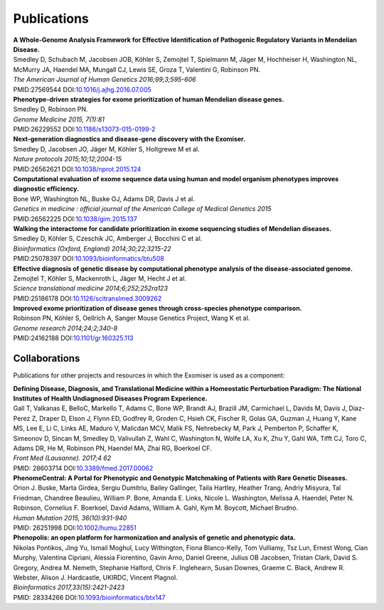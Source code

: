============
Publications
============

| **A Whole-Genome Analysis Framework for Effective Identification of Pathogenic Regulatory Variants in Mendelian Disease.**
| Smedley D, Schubach M, Jacobsen JOB, Köhler S, Zemojtel T, Spielmann M, Jäger M, Hochheiser H, Washington NL, McMurry JA, Haendel MA, Mungall CJ, Lewis SE, Groza T, Valentini G, Robinson PN.
| *The American Journal of Human Genetics 2016;99;3;595-606*
| PMID:27569544 DOI:`10.1016/j.ajhg.2016.07.005 <http://www.dx.doi.org/10.1016/j.ajhg.2016.07.005>`_

| **Phenotype-driven strategies for exome prioritization of human Mendelian disease genes.**
| Smedley D, Robinson PN.
| *Genome Medicine 2015, 7(1):81*
| PMID:26229552 DOI:`10.1186/s13073-015-0199-2 <http://www.dx.doi.org/10.1186/s13073-015-0199-2>`_

| **Next-generation diagnostics and disease-gene discovery with the Exomiser.**
| Smedley D, Jacobsen JO, Jäger M, Köhler S, Holtgrewe M et al.
| *Nature protocols 2015;10;12;2004-15*
| PMID:26562621 DOI:`10.1038/nprot.2015.124 <http://www.dx.doi.org/10.1038/nprot.2015.124>`_

| **Computational evaluation of exome sequence data using human and model organism phenotypes improves diagnostic efficiency.**
| Bone WP, Washington NL, Buske OJ, Adams DR, Davis J et al.
| *Genetics in medicine : official journal of the American College of Medical Genetics 2015*
| PMID:26562225 DOI:`10.1038/gim.2015.137 <http://www.dx.doi.org/10.1038/gim.2015.137>`_

| **Walking the interactome for candidate prioritization in exome sequencing studies of Mendelian diseases.**
| Smedley D, Köhler S, Czeschik JC, Amberger J, Bocchini C et al.
| *Bioinformatics (Oxford, England) 2014;30;22;3215-22*
| PMID:25078397 DOI:`10.1093/bioinformatics/btu508 <http://www.dx.doi.org/10.1093/bioinformatics/btu508>`_

| **Effective diagnosis of genetic disease by computational phenotype analysis of the disease-associated genome.**
| Zemojtel T, Köhler S, Mackenroth L, Jäger M, Hecht J et al.
| *Science translational medicine 2014;6;252;252ra123*
| PMID:25186178 DOI:`10.1126/scitranslmed.3009262 <http://www.dx.doi.org/10.1126/scitranslmed.3009262>`_

| **Improved exome prioritization of disease genes through cross-species phenotype comparison.**
| Robinson PN, Köhler S, Oellrich A, Sanger Mouse Genetics Project, Wang K et al.
| *Genome research 2014;24;2;340-8*
| PMID:24162188 DOI:`10.1101/gr.160325.113 <http://www.dx.doi.org/10.1101/gr.160325.113>`_

Collaborations
==============

Publications for other projects and resources in which the Exomiser is used as a component:

| **Defining Disease, Diagnosis, and Translational Medicine within a Homeostatic Perturbation Paradigm: The National Institutes of Health Undiagnosed Diseases Program Experience.**
| Gall T, Valkanas E, BelloC, Markello T, Adams C, Bone WP, Brandt AJ, Brazill JM, Carmichael L, Davids M, Davis J, Diaz-Perez Z, Draper D, Elson J, Flynn ED, Godfrey R, Groden C, Hsieh CK, Fischer R, Golas GA, Guzman J, Huang Y, Kane MS, Lee E, Li C, Links AE, Maduro V, Malicdan MCV, Malik FS, Nehrebecky M, Park J, Pemberton P, Schaffer K, Simeonov D, Sincan M, Smedley D, Valivullah Z, Wahl C, Washington N, Wolfe LA, Xu K, Zhu Y, Gahl WA, Tifft CJ, Toro C, Adams DR, He M, Robinson PN, Haendel MA, Zhai RG, Boerkoel CF.
| *Front Med (Lausanne). 2017;4 62*
| PMID: 28603714 DOI:`10.3389/fmed.2017.00062 <http://www.dx.doi.org/10.3389/fmed.2017.00062>`_

| **PhenomeCentral: A Portal for Phenotypic and Genotypic Matchmaking of Patients with Rare Genetic Diseases.**
| Orion J. Buske, Marta Girdea, Sergiu Dumitriu, Bailey Gallinger, Taila Hartley, Heather Trang, Andriy Misyura, Tal Friedman, Chandree Beaulieu, William P. Bone, Amanda E. Links, Nicole L. Washington, Melissa A. Haendel, Peter N. Robinson, Cornelius F. Boerkoel, David Adams, William A. Gahl, Kym M. Boycott, Michael Brudno.
| *Human Mutation 2015, 36(10):931-940*
| PMID: 26251998 DOI:`10.1002/humu.22851 <http://www.dx.doi.org/10.1002/humu.22851>`_

| **Phenopolis: an open platform for harmonization and analysis of genetic and phenotypic data.**
| Nikolas Pontikos, Jing Yu, Ismail Moghul, Lucy Withington, Fiona Blanco-Kelly, Tom Vulliamy, Tsz Lun, Ernest Wong, Cian Murphy, Valentina Cipriani, Alessia Fiorentino, Gavin Arno, Daniel Greene, Julius OB Jacobsen, Tristan Clark, David S. Gregory, Andrea M. Nemeth, Stephanie Halford, Chris F. Inglehearn, Susan Downes, Graeme C. Black, Andrew R. Webster, Alison J. Hardcastle, UKIRDC, Vincent Plagnol.
| *Bioinformatics 2017,33(15):2421-2423*
| PMID: 28334266 DOI:`10.1093/bioinformatics/btx147 <http://www.dx.doi.org/10.1093/bioinformatics/btx147>`_

